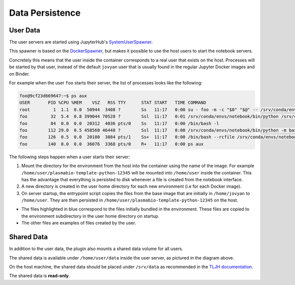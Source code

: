 Data Persistence
================

.. _persistence/user-data:

User Data
---------

The user servers are started using JupyterHub's `SystemUserSpawner <https://github.com/jupyterhub/dockerspawner#systemuserspawner>`_.

This spawner is based on the `DockerSpawner <https://github.com/jupyterhub/dockerspawner#dockerspawner>`_, but makes it possible
to use the host users to start the notebook servers.

Concretely this means that the user inside the container corresponds to a real user that exists on the host.
Processes will be started by that user, instead of the default ``jovyan`` user that is usually found in the regular
Jupyter Docker images and on Binder.

For example when the user ``foo`` starts their server, the list of processes looks like the following:

.. code-block:: bash

   foo@9cf23d669647:~$ ps aux
   USER       PID %CPU %MEM    VSZ   RSS TTY      STAT START   TIME COMMAND
   root         1  1.1  0.0  50944  3408 ?        Ss   11:17   0:00 su - foo -m -c "$0" "$@" -- /srv/conda/envs/notebook/bin/jupyterhub-singleuser --ip=0.0.0.0 --port=8888 --NotebookApp.default_url=/lab --ResourceUseDisplay.track_cpu_percent=True
   foo         32  5.4  0.8 399044 70528 ?        Ssl  11:17   0:01 /srv/conda/envs/notebook/bin/python /srv/conda/envs/notebook/bin/jupyterhub-singleuser --ip=0.0.0.0 --port=8888 --NotebookApp.default_url=/lab --ResourceUseDisplay.track_cpu_percent=True
   foo         84  0.0  0.0  20312  4036 pts/0    Ss   11:17   0:00 /bin/bash -l
   foo        112 29.0  0.5 458560 46448 ?        Ssl  11:17   0:00 /srv/conda/envs/notebook/bin/python -m bash_kernel -f /home/foo/.local/share/jupyter/runtime/kernel-9a7c8ad3-4ac2-4754-88cc-ef746d1be83e.json
   foo        126  0.5  0.0  20180  3884 pts/1    Ss+  11:17   0:00 /bin/bash --rcfile /srv/conda/envs/notebook/lib/python3.8/site-packages/pexpect/bashrc.sh
   foo        140  0.0  0.0  36076  3368 pts/0    R+   11:17   0:00 ps aux


The following steps happen when a user starts their server:

1. Mount the directory for the environment from the host into the container using the name of the image.
   For example ``/home/user/plasmabio-template-python-12345`` will be mounted into ``/home/user`` inside the container.
   This has the advantage that everything is persisted to disk whenever a file is created from the notebook interface.
2. A new directory is created in the user home directory for each new environment (i.e for each Docker image).
3. On server startup, the entrypoint script copies the files from the base image that are initially in ``/home/jovyan`` to ``/home/user``.
   They are then persisted in ``/home/user/plasmabio-template-python-12345`` on the host.

.. image:: ../images/configuration/persistence.png
   :alt: Mounting user's home directories
   :width: 100%
   :align: center

- The files highlighted in blue correspond to the files initially bundled in the environment. These files are copied to the environment subdirectory in the user home directory on startup.
- The other files are examples of files created by the user.

Shared Data
-----------

In addition to the user data, the plugin also mounts a shared data volume for all users.

The shared data is available under ``/home/user/data`` inside the user server, as pictured in the diagram above.

On the host machine, the shared data should be placed under ``/srv/data`` as recommended in the
`TLJH documentation <https://github.com/plasmabio/plasmabio/blob/684515bfc5837705d89fc6a7863a69a561e8d15d/ansible/vars/default.yml#L4>`_.

The shared data is **read-only**.
